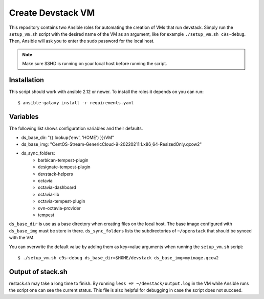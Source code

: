 ==================
Create Devstack VM
==================

This repository contains two Ansible roles for automating the creation of
VMs that run devstack. Simply run the ``setup_vm.sh`` script with the desired
name of the VM as an argument, like for example ``./setup_vm.sh c9s-debug``.
Then, Ansible will ask you to enter the sudo password for the local host.

.. Note:: Make sure SSHD is running on your local host before running the
    script.

Installation
============

This script should work with ansible 2.12 or newer. To install the roles
it depends on you can run::

    $ ansible-galaxy install -r requirements.yaml

Variables
=========

The following list shows configuration variables and their defaults.

* ds_base_dir: "{{ lookup('env', 'HOME') }}/VM"
* ds_base_img: "CentOS-Stream-GenericCloud-9-20220211.1.x86_64-ResizedOnly.qcow2"
* ds_sync_folders:
    - barbican-tempest-plugin
    - designate-tempest-plugin
    - devstack-helpers
    - octavia
    - octavia-dashboard
    - octavia-lib
    - octavia-tempest-plugin
    - ovn-octavia-provider
    - tempest

``ds_base_dir`` is use as a base directory when creating files on the local
host. The base image configured with ``ds_base_img`` must be store in there.
``ds_sync_folders`` lists the subdirectories of ``~/openstack`` that should be
synced with the VM.

You can overwrite the default value by adding them as key=value arguments
when running the ``setup_vm.sh`` script::

    $ ./setup_vm.sh c9s-debug ds_base_dir=$HOME/devstack ds_base_img=myimage.qcow2

Output of stack.sh
==================

restack.sh may take a long time to finish. By running
``less +F ~/devstack/output.log`` in the VM while Ansible runs the script one
can see the current status. This file is also helpful for debugging in case
the script does not succeed.

